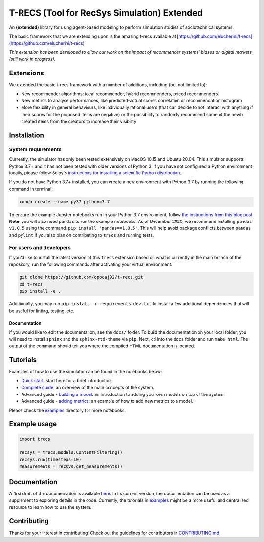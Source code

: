 T-RECS (Tool for RecSys Simulation) Extended
============================================

.. image:: https://i.imgur.com/3ZRDVaD.png
  :width: 400
  :alt: Picture of T-Rex next to letters T-RECS

An **(extended)** library for using agent-based modeling to perform simulation studies of sociotechnical systems.

The basic framework that we are extending upon is the amazing t-recs available at [https://github.com/elucherini/t-recs](https://github.com/elucherini/t-recs)

*This extension has been developed to allow our work on the impact of recommender systems' biases on digital markets (still work in progress).*

Extensions
----------

We extended the basic t-recs framework with a number of additions, including (but not limited to):

- New recommender algorithms: ideal recommender, hybrid recommenders, priced recommenders
- New metrics to analyse performances, like predicted-actual scores correlation or recommendation histogram
- More flexibility in general behaviours, like individually rational users (that can decide to not interact with anything if their scores for the proposed items are negative) or the possibility to randomly recommend some of the newly created items from the creators to increase their visibility

Installation
------------

System requirements
###################

Currently, the simulator has only been tested extensively on MacOS 10.15 and Ubuntu 20.04.
This simulator supports Python 3.7+ and it has not been tested with older versions of Python 3. If you have not configured a Python environment locally, please follow Scipy's `instructions for installing a scientific Python distribution`_.

.. _instructions for installing a scientific Python distribution: https://scipy.org/install.html

If you do not have Python 3.7+ installed, you can create a new environment with Python 3.7 by running the following command in terminal:

..  code-block:: bash

    conda create --name py37 python=3.7

To ensure the example Jupyter notebooks run in your Python 3.7 environment, follow `the instructions from this blog post`_. **Note**: you will also need ``pandas`` to run the example notebooks. As of December 2020, we recommend installing ``pandas v1.0.5`` using the command: ``pip install 'pandas==1.0.5'``. This will help avoid package conflicts between ``pandas`` and ``pylint`` if you also plan on contributing to ``trecs`` and running tests.

.. _the instructions from this blog post: https://medium.com/@nrk25693/how-to-add-your-conda-environment-to-your-jupyter-notebook-in-just-4-steps-abeab8b8d084

For users and developers
##############

If you'd like to install the latest version of this ``trecs`` extension based on what is currently in the main branch of the repository, run the following commands after activating your virtual environment:

..  code-block:: bash

  git clone https://github.com/opocaj92/t-recs.git
  cd t-recs
  pip install -e .

Additionally, you may run ``pip install -r requirements-dev.txt`` to install a few additional dependencies that will be useful for linting, testing, etc.

Documentation
**************
If you would like to edit the documentation, see the ``docs/`` folder. To build the documentation on your local folder, you will need to install ``sphinx`` and the ``sphinx-rtd-theme`` via ``pip``. Next, ``cd`` into the ``docs`` folder and run ``make html``. The output of the command should tell you where the compiled HTML documentation is located.

.. _sphinx: https://www.sphinx-doc.org/en/master/usage/installation.html
.. _sphinx-rtd-theme: https://pypi.org/project/sphinx-rtd-theme/

Tutorials
----------
Examples of how to use the simulator can be found in the notebooks below:

- `Quick start`_: start here for a brief introduction.
- `Complete guide`_: an overview of the main concepts of the system.
- Advanced guide - `building a model`_: an introduction to adding your own models on top of the system.
- Advanced guide - `adding metrics`_: an example of how to add new metrics to a model.

.. _Quick start: https://github.com/elucherini/t-recs/blob/main/examples/quick-start.ipynb
.. _Complete guide: https://github.com/elucherini/t-recs/blob/main/examples/complete-guide.ipynb
.. _building a model: https://github.com/elucherini/t-recs/blob/main/examples/advanced-models.ipynb
.. _adding metrics: https://github.com/elucherini/t-recs/blob/main/examples/advanced-metrics.ipynb

Please check the examples_ directory for more notebooks.

.. _examples: examples/

Example usage
-------------

..  code-block:: bash

  import trecs

  recsys = trecs.models.ContentFiltering()
  recsys.run(timesteps=10)
  measurements = recsys.get_measurements()

Documentation
--------------

A first draft of the documentation is available `here`_. In its current version, the documentation can be used as a supplement to exploring details in the code. Currently, the tutorials in examples_ might be a more useful and centralized resource to learn how to use the system.

.. _here: https://elucherini.github.io/t-recs/index.html
.. _examples: examples/


Contributing
--------------

Thanks for your interest in contributing! Check out the guidelines for contributors in `CONTRIBUTING.md`_.

.. _CONTRIBUTING.md: https://github.com/elucherini/t-recs/blob/main/CONTRIBUTING.md
